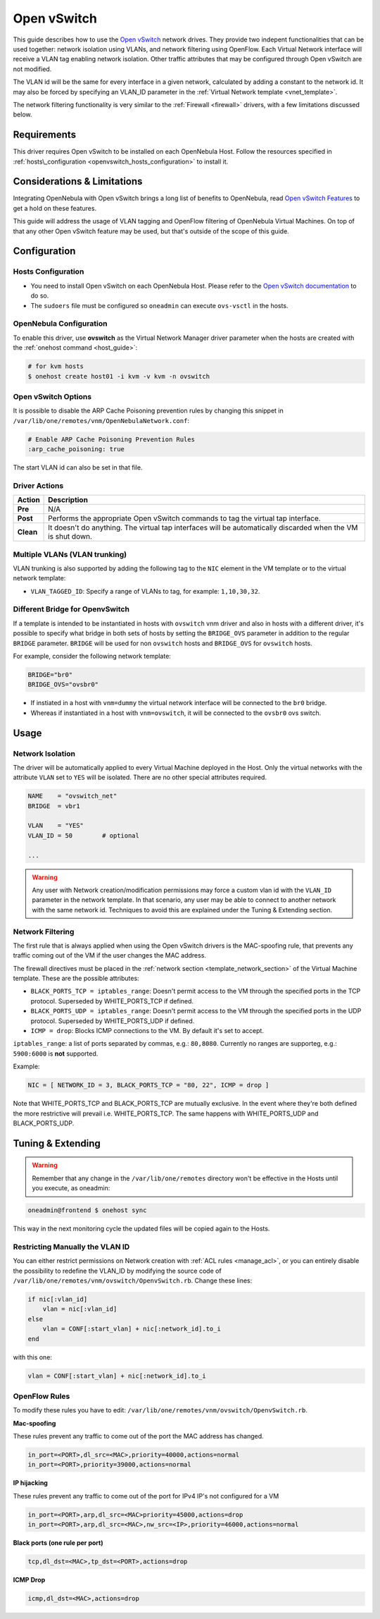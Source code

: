 .. _openvswitch:

=============
Open vSwitch
=============

This guide describes how to use the `Open vSwitch <http://openvswitch.org/>`__ network drives. They provide two indepent functionalities that can be used together: network isolation using VLANs, and network filtering using OpenFlow. Each Virtual Network interface will receive a VLAN tag enabling network isolation. Other traffic attributes that may be configured through Open vSwitch are not modified.

The VLAN id will be the same for every interface in a given network, calculated by adding a constant to the network id. It may also be forced by specifying an VLAN\_ID parameter in the :ref:`Virtual Network template <vnet_template>`.

The network filtering functionality is very similar to the :ref:`Firewall <firewall>` drivers, with a few limitations discussed below.

Requirements
============

This driver requires Open vSwitch to be installed on each OpenNebula Host. Follow the resources specified in :ref:`hosts\_configuration <openvswitch_hosts_configuration>` to install it.

Considerations & Limitations
============================

Integrating OpenNebula with Open vSwitch brings a long list of benefits to OpenNebula, read `Open vSwitch Features <http://openvswitch.org/features/>`__ to get a hold on these features.

This guide will address the usage of VLAN tagging and OpenFlow filtering of OpenNebula Virtual Machines. On top of that any other Open vSwitch feature may be used, but that's outside of the scope of this guide.

Configuration
=============

.. _openvswitch_hosts_configuration:

Hosts Configuration
-------------------

-  You need to install Open vSwitch on each OpenNebula Host. Please refer to the `Open vSwitch documentation <https://github.com/openvswitch/ovs/blob/master/INSTALL.md>`__ to do so.
-  The ``sudoers`` file must be configured so ``oneadmin`` can execute ``ovs-vsctl`` in the hosts.

OpenNebula Configuration
------------------------

To enable this driver, use **ovswitch** as the Virtual Network Manager driver parameter when the hosts are created with the :ref:`onehost command <host_guide>`:

.. code::

    # for kvm hosts
    $ onehost create host01 -i kvm -v kvm -n ovswitch


Open vSwitch Options
--------------------

.. _openvswitch_arp_cache_poisoning:

It is possible to disable the ARP Cache Poisoning prevention rules by changing this snippet in ``/var/lib/one/remotes/vnm/OpenNebulaNetwork.conf``:

.. code::

    # Enable ARP Cache Poisoning Prevention Rules
    :arp_cache_poisoning: true

The start VLAN id can also be set in that file.

Driver Actions
--------------

+-----------+--------------------------------------------------------------------------------------------------------------+
|   Action  |                                                 Description                                                  |
+===========+==============================================================================================================+
| **Pre**   | N/A                                                                                                          |
+-----------+--------------------------------------------------------------------------------------------------------------+
| **Post**  | Performs the appropriate Open vSwitch commands to tag the virtual tap interface.                             |
+-----------+--------------------------------------------------------------------------------------------------------------+
| **Clean** | It doesn't do anything. The virtual tap interfaces will be automatically discarded when the VM is shut down. |
+-----------+--------------------------------------------------------------------------------------------------------------+

Multiple VLANs (VLAN trunking)
------------------------------

VLAN trunking is also supported by adding the following tag to the ``NIC`` element in the VM template or to the virtual network template:

-  ``VLAN_TAGGED_ID``: Specify a range of VLANs to tag, for example: ``1,10,30,32``.

.. _openvswitch_different_bridge:

Different Bridge for OpenvSwitch
--------------------------------

If a template is intended to be instantiated in hosts with ``ovswitch`` vnm driver and also in hosts with a different driver, it's possible to specify what bridge in both sets of hosts by setting the ``BRIDGE_OVS`` parameter in addition to the regular ``BRIDGE`` parameter. ``BRIDGE`` will be used for non ``ovswitch`` hosts and ``BRIDGE_OVS`` for ``ovswitch`` hosts.

For example, consider the following network template:

.. code::

    BRIDGE="br0"
    BRIDGE_OVS="ovsbr0"

- If instiated in a host with ``vnm=dummy`` the virtual network interface will be connected to the ``br0`` bridge.
- Whereas if instantiated in a host with ``vnm=ovswitch``, it will be connected to the ``ovsbr0`` ovs switch.

Usage
=====

Network Isolation
-----------------

The driver will be automatically applied to every Virtual Machine deployed in the Host. Only the virtual networks with the attribute ``VLAN`` set to ``YES`` will be isolated. There are no other special attributes required.

.. code::

    NAME    = "ovswitch_net"
    BRIDGE  = vbr1
     
    VLAN    = "YES"
    VLAN_ID = 50        # optional
     
    ...

.. warning:: Any user with Network creation/modification permissions may force a custom vlan id with the ``VLAN_ID`` parameter in the network template. In that scenario, any user may be able to connect to another network with the same network id. Techniques to avoid this are explained under the Tuning & Extending section.

Network Filtering
-----------------

The first rule that is always applied when using the Open vSwitch drivers is the MAC-spoofing rule, that prevents any traffic coming out of the VM if the user changes the MAC address.

The firewall directives must be placed in the :ref:`network section <template_network_section>` of the Virtual Machine template. These are the possible attributes:

-  ``BLACK_PORTS_TCP = iptables_range``: Doesn't permit access to the VM through the specified ports in the TCP protocol. Superseded by WHITE\_PORTS\_TCP if defined.
-  ``BLACK_PORTS_UDP = iptables_range``: Doesn't permit access to the VM through the specified ports in the UDP protocol. Superseded by WHITE\_PORTS\_UDP if defined.
-  ``ICMP = drop``: Blocks ICMP connections to the VM. By default it's set to accept.

``iptables_range``: a list of ports separated by commas, e.g.: ``80,8080``. Currently no ranges are supporteg, e.g.: ``5900:6000`` is **not** supported.

Example:

.. code::

    NIC = [ NETWORK_ID = 3, BLACK_PORTS_TCP = "80, 22", ICMP = drop ]

Note that WHITE\_PORTS\_TCP and BLACK\_PORTS\_TCP are mutually exclusive. In the event where they're both defined the more restrictive will prevail i.e. WHITE\_PORTS\_TCP. The same happens with WHITE\_PORTS\_UDP and BLACK\_PORTS\_UDP.

Tuning & Extending
==================

.. warning:: Remember that any change in the ``/var/lib/one/remotes`` directory won't be effective in the Hosts until you execute, as oneadmin:

.. code::

    oneadmin@frontend $ onehost sync

This way in the next monitoring cycle the updated files will be copied again to the Hosts.

Restricting Manually the VLAN ID
--------------------------------

You can either restrict permissions on Network creation with :ref:`ACL rules <manage_acl>`, or you can entirely disable the possibility to redefine the VLAN\_ID by modifying the source code of ``/var/lib/one/remotes/vnm/ovswitch/OpenvSwitch.rb``. Change these lines:

.. code::

                    if nic[:vlan_id]
                        vlan = nic[:vlan_id]
                    else
                        vlan = CONF[:start_vlan] + nic[:network_id].to_i
                    end

with this one:

.. code::

                    vlan = CONF[:start_vlan] + nic[:network_id].to_i

OpenFlow Rules
--------------

To modify these rules you have to edit: ``/var/lib/one/remotes/vnm/ovswitch/OpenvSwitch.rb``.

**Mac-spoofing**

These rules prevent any traffic to come out of the port the MAC address has changed.

.. code::

    in_port=<PORT>,dl_src=<MAC>,priority=40000,actions=normal
    in_port=<PORT>,priority=39000,actions=normal

**IP hijacking**

These rules prevent any traffic to come out of the port for IPv4 IP's not configured for a VM

.. code::

    in_port=<PORT>,arp,dl_src=<MAC>priority=45000,actions=drop
    in_port=<PORT>,arp,dl_src=<MAC>,nw_src=<IP>,priority=46000,actions=normal

**Black ports (one rule per port)**

.. code::

    tcp,dl_dst=<MAC>,tp_dst=<PORT>,actions=drop

**ICMP Drop**

.. code::

    icmp,dl_dst=<MAC>,actions=drop

